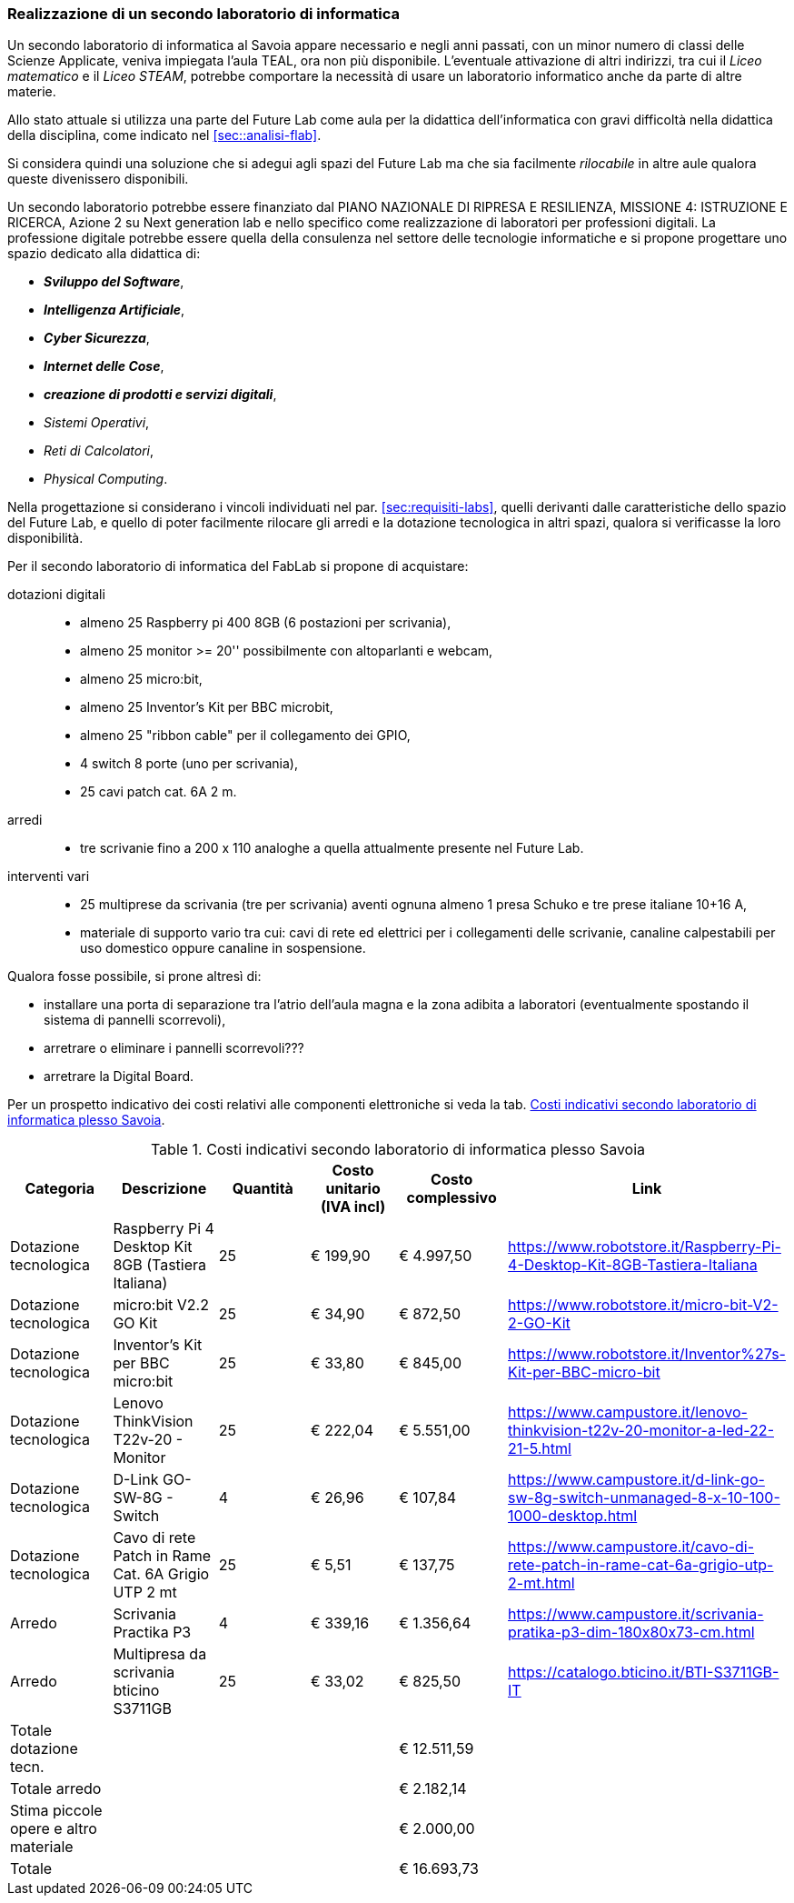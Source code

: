 [[sec:secondo_lab_savoia]]
=== Realizzazione di un secondo laboratorio di informatica

Un secondo laboratorio di informatica al Savoia appare necessario e negli anni passati, con un minor numero di classi delle Scienze Applicate, veniva impiegata l'aula TEAL, ora non più disponibile. L'eventuale attivazione di altri indirizzi, tra cui il _Liceo matematico_ e il _Liceo STEAM_, potrebbe comportare la necessità di usare un laboratorio informatico anche da parte di altre materie.

Allo stato attuale si utilizza una parte del Future Lab come aula per la didattica dell'informatica con gravi difficoltà nella didattica della disciplina, come indicato nel <<sec::analisi-flab>>.

Si considera quindi una soluzione che si adegui agli spazi del Future Lab ma che sia facilmente _rilocabile_ in altre aule qualora queste divenissero disponibili.

Un secondo laboratorio potrebbe essere finanziato dal PIANO NAZIONALE DI RIPRESA E RESILIENZA, MISSIONE 4: ISTRUZIONE E RICERCA, Azione 2 su Next generation lab e nello specifico come realizzazione di laboratori per professioni digitali.
La professione digitale potrebbe essere quella della consulenza nel settore delle tecnologie informatiche e si propone progettare uno spazio dedicato alla didattica di:

* **__Sviluppo del Software__**,
* **__Intelligenza Artificiale__**,
* **__Cyber Sicurezza__**,
* **__Internet delle Cose__**,
* **__creazione di prodotti e servizi digitali__**,
* __Sistemi Operativi__,
* __Reti di Calcolatori__,
* __Physical Computing__.

Nella progettazione si considerano i vincoli individuati nel par. <<sec:requisiti-labs>>, quelli derivanti dalle caratteristiche dello spazio del Future Lab, e quello di poter facilmente rilocare gli arredi e la dotazione tecnologica in altri spazi, qualora si verificasse la loro disponibilità.

Per il secondo laboratorio di informatica del FabLab si propone di acquistare:

dotazioni digitali::
- almeno 25 Raspberry pi 400 8GB (6 postazioni per scrivania),
- almeno 25 monitor >= 20'' possibilmente con altoparlanti e webcam,
- almeno 25 micro:bit,
- almeno 25 Inventor's Kit per BBC microbit,
- almeno 25 "ribbon cable" per il collegamento dei GPIO,
- 4 switch 8 porte (uno per scrivania),
- 25 cavi patch cat. 6A 2 m.

arredi::
- tre scrivanie fino a 200 x 110 analoghe a quella attualmente presente nel Future Lab.

interventi vari::
- 25 multiprese da scrivania (tre per scrivania) aventi ognuna almeno 1 presa Schuko e tre prese italiane 10+16 A,
- materiale di supporto vario tra cui: cavi di rete ed elettrici per i collegamenti delle scrivanie, canaline calpestabili per uso domestico oppure canaline in sospensione. 

Qualora fosse possibile, si prone altresì di:

- installare una porta di separazione tra l'atrio dell'aula magna e la zona adibita a laboratori (eventualmente spostando il sistema di pannelli scorrevoli),
- arretrare o eliminare i pannelli scorrevoli???
- arretrare la Digital Board.

Per un prospetto indicativo dei costi relativi alle componenti elettroniche si veda la tab. <<tab::costiFabLab>>.

[[tab::costiFabLab]]
[options="header,footer"]
.Costi indicativi secondo laboratorio di informatica plesso Savoia
|===
|Categoria |Descrizione |Quantità |Costo unitario (IVA incl) |Costo complessivo |Link
|Dotazione tecnologica
|Raspberry Pi 4 Desktop Kit 8GB (Tastiera Italiana)
|25
|€ 199,90
|€ 4.997,50
|https://www.robotstore.it/Raspberry-Pi-4-Desktop-Kit-8GB-Tastiera-Italiana
|Dotazione tecnologica
|micro:bit V2.2 GO Kit
|25
|€ 34,90
|€ 872,50
|https://www.robotstore.it/micro-bit-V2-2-GO-Kit
|Dotazione tecnologica
|Inventor's Kit per BBC micro:bit
|25
|€ 33,80
|€ 845,00
|https://www.robotstore.it/Inventor%27s-Kit-per-BBC-micro-bit
|Dotazione tecnologica
|Lenovo ThinkVision T22v-20 - Monitor
|25
|€ 222,04
|€ 5.551,00
|https://www.campustore.it/lenovo-thinkvision-t22v-20-monitor-a-led-22-21-5.html
|Dotazione tecnologica
|D-Link GO-SW-8G - Switch
|4
|€ 26,96
|€ 107,84
|https://www.campustore.it/d-link-go-sw-8g-switch-unmanaged-8-x-10-100-1000-desktop.html
|Dotazione tecnologica
|Cavo di rete Patch in Rame Cat. 6A Grigio UTP 2 mt
|25
|€ 5,51
|€ 137,75
|https://www.campustore.it/cavo-di-rete-patch-in-rame-cat-6a-grigio-utp-2-mt.html
|Arredo
|Scrivania Practika P3
|4
|€ 339,16
|€ 1.356,64
|https://www.campustore.it/scrivania-pratika-p3-dim-180x80x73-cm.html
|Arredo
|Multipresa da scrivania bticino S3711GB
|25
|€ 33,02
|€ 825,50
|https://catalogo.bticino.it/BTI-S3711GB-IT
|Totale dotazione tecn.
|
|
|
|€ 12.511,59
|
|Totale arredo
|
|
|
|€ 2.182,14
|
|Stima piccole opere e altro materiale
|
|
|
|€ 2.000,00
|
|Totale
|
|
|
|€ 16.693,73
|
|===
